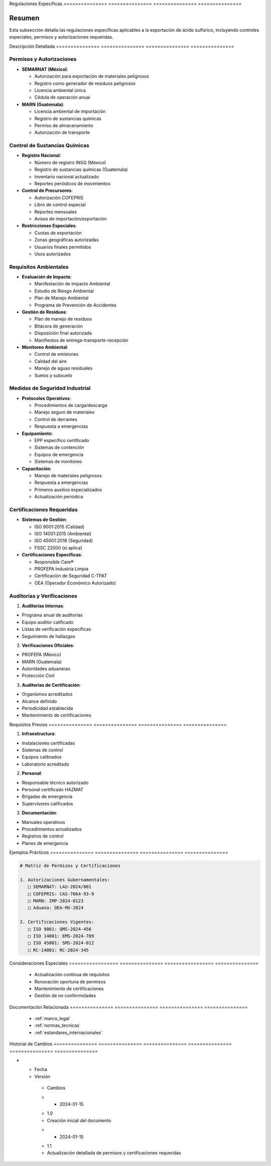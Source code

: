 .. _regulaciones_especificas:


Regulaciones    Específicas    
=============== ===============
=============== ===============

.. meta::
   :description: Regulaciones específicas para la exportación de ácido sulfúrico entre México y Guatemala
   :keywords: regulaciones, específicas, controles, permisos, autorizaciones, exportación

Resumen        
===============

Esta subsección detalla las regulaciones específicas aplicables a la exportación de ácido sulfúrico, incluyendo controles especiales, permisos y autorizaciones requeridas.

Descripción     Detallada      
=============== ===============
=============== ===============

Permisos y Autorizaciones
-------------------------


* **SEMARNAT (México)**:




  - Autorización para exportación de materiales peligrosos



  - Registro como generador de residuos peligrosos



  - Licencia ambiental única



  - Cédula de operación anual



* **MARN (Guatemala)**:




  - Licencia ambiental de importación



  - Registro de sustancias químicas



  - Permiso de almacenamiento



  - Autorización de transporte



Control de Sustancias Químicas
------------------------------


* **Registro Nacional**:




  - Número de registro INSQ (México)



  - Registro de sustancias químicas (Guatemala)



  - Inventario nacional actualizado



  - Reportes periódicos de movimientos



* **Control de Precursores**:




  - Autorización COFEPRIS



  - Libro de control especial



  - Reportes mensuales



  - Avisos de importación/exportación



* **Restricciones Especiales**:




  - Cuotas de exportación



  - Zonas geográficas autorizadas



  - Usuarios finales permitidos



  - Usos autorizados



Requisitos Ambientales
----------------------


* **Evaluación de Impacto**:




  - Manifestación de Impacto Ambiental



  - Estudio de Riesgo Ambiental



  - Plan de Manejo Ambiental



  - Programa de Prevención de Accidentes



* **Gestión de Residuos**:




  - Plan de manejo de residuos



  - Bitácora de generación



  - Disposición final autorizada



  - Manifiestos de entrega-transporte-recepción



* **Monitoreo Ambiental**:




  - Control de emisiones



  - Calidad del aire



  - Manejo de aguas residuales



  - Suelos y subsuelo



Medidas de Seguridad Industrial
-------------------------------


* **Protocolos Operativos**:




  - Procedimientos de carga/descarga



  - Manejo seguro de materiales



  - Control de derrames



  - Respuesta a emergencias



* **Equipamiento**:




  - EPP específico certificado



  - Sistemas de contención



  - Equipos de emergencia



  - Sistemas de monitoreo



* **Capacitación**:




  - Manejo de materiales peligrosos



  - Respuesta a emergencias



  - Primeros auxilios especializados



  - Actualización periódica



Certificaciones Requeridas
--------------------------


* **Sistemas de Gestión**:




  - ISO 9001:2015 (Calidad)



  - ISO 14001:2015 (Ambiental)



  - ISO 45001:2018 (Seguridad)



  - FSSC 22000 (si aplica)



* **Certificaciones Específicas**:




  - Responsible Care®



  - PROFEPA Industria Limpia



  - Certificación de Seguridad C-TPAT



  - OEA (Operador Económico Autorizado)



Auditorías y Verificaciones
---------------------------

1. **Auditorías Internas**:


* Programa anual de auditorías



* Equipo auditor calificado



* Listas de verificación específicas



* Seguimiento de hallazgos



2. **Verificaciones Oficiales**:


* PROFEPA (México)



* MARN (Guatemala)



* Autoridades aduaneras



* Protección Civil



3. **Auditorías de Certificación**:


* Organismos acreditados



* Alcance definido



* Periodicidad establecida



* Mantenimiento de certificaciones



Requisitos      Previos        
=============== ===============
=============== ===============

1. **Infraestructura**:


* Instalaciones certificadas



* Sistemas de control



* Equipos calibrados



* Laboratorio acreditado



2. **Personal**:


* Responsable técnico autorizado



* Personal certificado HAZMAT



* Brigadas de emergencia



* Supervisores calificados



3. **Documentación**:


* Manuales operativos



* Procedimientos actualizados



* Registros de control



* Planes de emergencia



Ejemplos        Prácticos      
=============== ===============
=============== ===============

.. code-block:: text

   # Matriz de Permisos y Certificaciones

   1. Autorizaciones Gubernamentales:
      □ SEMARNAT: LAU-2024/001
      □ COFEPRIS: CAS-7664-93-9
      □ MARN: IMP-2024-0123
      □ Aduana: OEA-MX-2024

   2. Certificaciones Vigentes:
      □ ISO 9001: QMS-2024-456
      □ ISO 14001: EMS-2024-789
      □ ISO 45001: SMS-2024-012
      □ RC-14001: RC-2024-345

Consideraciones   Especiales     
================= ===============
================= ===============

  * Actualización continua de requisitos
  * Renovación oportuna de permisos
  * Mantenimiento de certificaciones
  * Gestión de no conformidades

Documentación   Relacionada    
=============== ===============
=============== ===============

  * :ref:`marco_legal`
  * :ref:`normas_tecnicas`
  * :ref:`estandares_internacionales`

Historial       de              Cambios        
=============== =============== ===============
=============== =============== ===============

.. list-table::
   :header-rows: 1
   :widths: 15 15 70


   * - Column 1
   * - Data 1
     - Data 2
     - Data 3

     - Column 2
     - Column 3





* - Fecha




  - Versión
   - Cambios
   * - 2024-01-15
   - 1.0
   - Creación inicial del documento
   * - 2024-01-15
   - 1.1
   - Actualización detallada de permisos y certificaciones requeridas